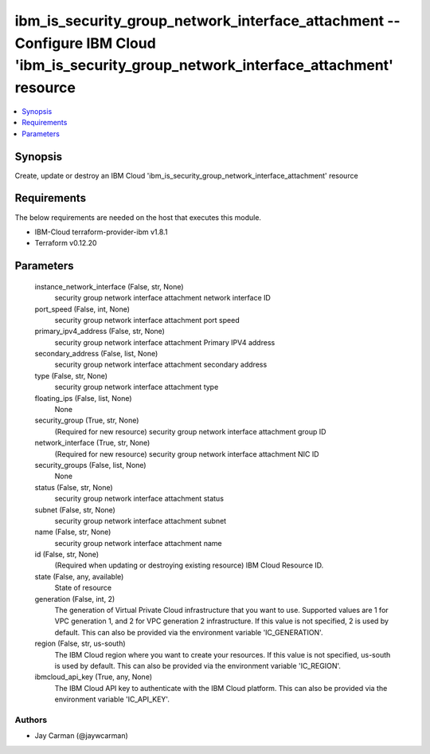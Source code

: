 
ibm_is_security_group_network_interface_attachment -- Configure IBM Cloud 'ibm_is_security_group_network_interface_attachment' resource
=======================================================================================================================================

.. contents::
   :local:
   :depth: 1


Synopsis
--------

Create, update or destroy an IBM Cloud 'ibm_is_security_group_network_interface_attachment' resource



Requirements
------------
The below requirements are needed on the host that executes this module.

- IBM-Cloud terraform-provider-ibm v1.8.1
- Terraform v0.12.20



Parameters
----------

  instance_network_interface (False, str, None)
    security group network interface attachment network interface ID


  port_speed (False, int, None)
    security group network interface attachment port speed


  primary_ipv4_address (False, str, None)
    security group network interface attachment Primary IPV4 address


  secondary_address (False, list, None)
    security group network interface attachment secondary address


  type (False, str, None)
    security group network interface attachment type


  floating_ips (False, list, None)
    None


  security_group (True, str, None)
    (Required for new resource) security group network interface attachment group ID


  network_interface (True, str, None)
    (Required for new resource) security group network interface attachment NIC ID


  security_groups (False, list, None)
    None


  status (False, str, None)
    security group network interface attachment status


  subnet (False, str, None)
    security group network interface attachment subnet


  name (False, str, None)
    security group network interface attachment name


  id (False, str, None)
    (Required when updating or destroying existing resource) IBM Cloud Resource ID.


  state (False, any, available)
    State of resource


  generation (False, int, 2)
    The generation of Virtual Private Cloud infrastructure that you want to use. Supported values are 1 for VPC generation 1, and 2 for VPC generation 2 infrastructure. If this value is not specified, 2 is used by default. This can also be provided via the environment variable 'IC_GENERATION'.


  region (False, str, us-south)
    The IBM Cloud region where you want to create your resources. If this value is not specified, us-south is used by default. This can also be provided via the environment variable 'IC_REGION'.


  ibmcloud_api_key (True, any, None)
    The IBM Cloud API key to authenticate with the IBM Cloud platform. This can also be provided via the environment variable 'IC_API_KEY'.













Authors
~~~~~~~

- Jay Carman (@jaywcarman)

